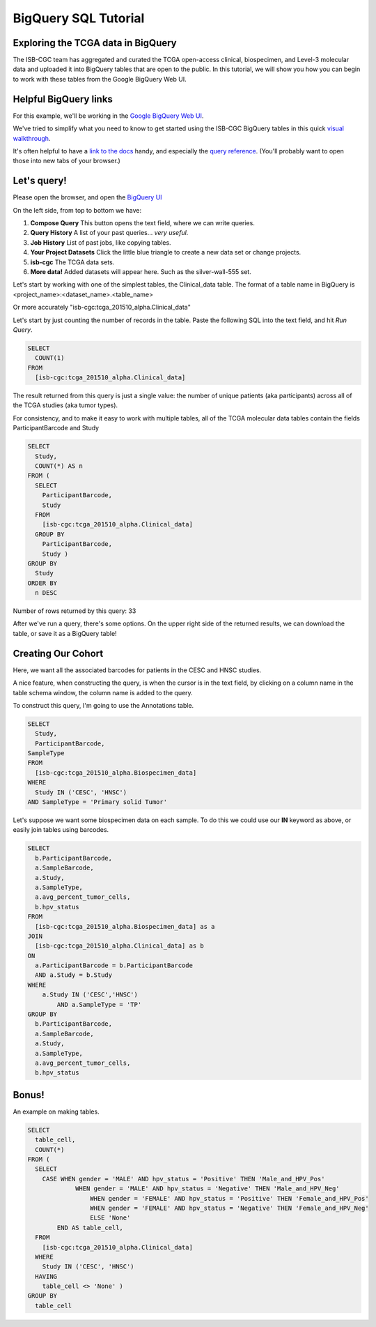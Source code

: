 **********************
BigQuery SQL Tutorial
**********************

Exploring the TCGA data in BigQuery
-----------------------------------

The ISB-CGC team has aggregated and curated the TCGA
open-access clinical, biospecimen, and Level-3 molecular data and uploaded it
into BigQuery tables that are open to the public.  In this tutorial, we will show you how
you can begin to work with these tables from the Google BigQuery Web UI.

Helpful BigQuery links
----------------------

For this example, we'll be working in the `Google BigQuery Web UI <https://bigquery.cloud.google.com>`_.

We've tried to simplify what you need to know to get started using the ISB-CGC BigQuery
tables in this quick `visual walkthrough <https://raw.githubusercontent.com/isb-cgc/readthedocs/master/docs/include/intro_to_BigQuery.pdf>`_.

It's often helpful to have a `link to the docs <https://cloud.google.com/bigquery/what-is-bigquery>`_ handy,
and especially the `query reference <https://cloud.google.com/bigquery/query-reference>`_.
(You'll probably want to open those into new tabs of your browser.)

Let's query!
------------

Please open the browser, and open the `BigQuery UI <https://bigquery.cloud.google.com>`_

On the left side, from top to bottom we have:

1.  **Compose Query** This button opens the text field, where we can write queries.

2.  **Query History** A list of your past queries... *very useful*.

3.  **Job History** List of past jobs, like copying tables.

4.  **Your Project Datasets** Click the little blue triangle to create a new data
    set or change projects.

5.  **isb-cgc** The TCGA data sets.

6.  **More data!** Added datasets will appear here. Such as the silver-wall-555 set.

Let's start by working with one of the simplest tables, the Clinical_data table.
The format of a table name in BigQuery is <project_name>:<dataset_name>.<table_name>

Or more accurately "isb-cgc:tcga_201510_alpha.Clinical_data"

Let's start by just counting the number of records in the table. Paste the
following SQL into the text field, and hit *Run Query*.

.. code-block:: sql

	SELECT
	  COUNT(1)
	FROM
	  [isb-cgc:tcga_201510_alpha.Clinical_data]


The result returned from this query is just a single value: the number of unique patients (aka participants)
across all of the TCGA studies (aka tumor types).

For consistency, and to make it easy to work with multiple tables,
all of the TCGA molecular data tables contain the fields ParticipantBarcode and Study

.. code-block:: sql

	SELECT
	  Study,
	  COUNT(*) AS n
	FROM (
	  SELECT
	    ParticipantBarcode,
	    Study
	  FROM
	    [isb-cgc:tcga_201510_alpha.Clinical_data]
	  GROUP BY
	    ParticipantBarcode,
	    Study )
	GROUP BY
	  Study
	ORDER BY
	  n DESC


Number of rows returned by this query:  33

After we've run a query, there's some options. On the upper right side of the
returned results, we can download the table, or save it as a BigQuery table!

Creating Our Cohort
-------------------

Here, we want all the associated barcodes for patients in the CESC and HNSC
studies.

A nice feature, when constructing the query, is when the cursor is in the
text field, by clicking on a column name in the table schema window, the
column name is added to the query.

To construct this query, I'm going to use the Annotations table.

.. code-block:: sql

	SELECT
	  Study,
	  ParticipantBarcode,
	SampleType
	FROM
	  [isb-cgc:tcga_201510_alpha.Biospecimen_data]
	WHERE
	  Study IN ('CESC', 'HNSC')
	AND SampleType = 'Primary solid Tumor'


Let's suppose we want some biospecimen data on each sample. To do this we
could use our **IN** keyword as above, or easily join tables using barcodes.

.. code-block:: sql

	SELECT
	  b.ParticipantBarcode,
	  a.SampleBarcode,
	  a.Study,
	  a.SampleType,
	  a.avg_percent_tumor_cells,
	  b.hpv_status
	FROM
	  [isb-cgc:tcga_201510_alpha.Biospecimen_data] as a
	JOIN
	  [isb-cgc:tcga_201510_alpha.Clinical_data] as b
	ON
	  a.ParticipantBarcode = b.ParticipantBarcode
	  AND a.Study = b.Study
	WHERE
	    a.Study IN ('CESC','HNSC')
		AND a.SampleType = 'TP'
	GROUP BY
	  b.ParticipantBarcode,
	  a.SampleBarcode,
	  a.Study,
	  a.SampleType,
	  a.avg_percent_tumor_cells,
	  b.hpv_status

Bonus!
------

An example on making tables.

.. code-block:: sql

	SELECT
	  table_cell,
	  COUNT(*)
	FROM (
	  SELECT
	    CASE WHEN gender = 'MALE' AND hpv_status = 'Positive' THEN 'Male_and_HPV_Pos'
		     WHEN gender = 'MALE' AND hpv_status = 'Negative' THEN 'Male_and_HPV_Neg'
			 WHEN gender = 'FEMALE' AND hpv_status = 'Positive' THEN 'Female_and_HPV_Pos'
			 WHEN gender = 'FEMALE' AND hpv_status = 'Negative' THEN 'Female_and_HPV_Neg'
			 ELSE 'None'
		END AS table_cell,
	  FROM
	    [isb-cgc:tcga_201510_alpha.Clinical_data]
	  WHERE
	    Study IN ('CESC', 'HNSC')
	  HAVING
	    table_cell <> 'None' )
	GROUP BY
	  table_cell
